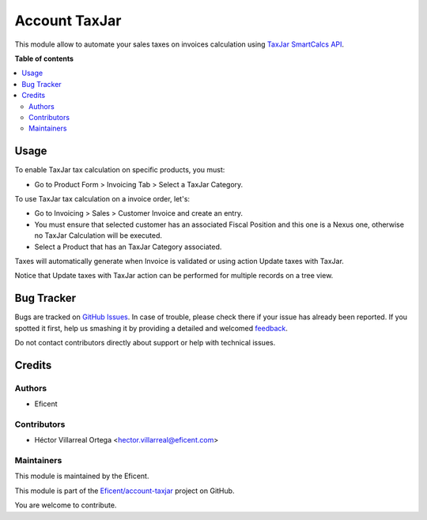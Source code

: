==============
Account TaxJar
==============

.. !!!!!!!!!!!!!!!!!!!!!!!!!!!!!!!!!!!!!!!!!!!!!!!!!!!!
   !! This file is generated by oca-gen-addon-readme !!
   !! changes will be overwritten.                   !!
   !!!!!!!!!!!!!!!!!!!!!!!!!!!!!!!!!!!!!!!!!!!!!!!!!!!!

.. |badge1| image:: https://img.shields.io/badge/maturity-Beta-yellow.png
    :target: https://odoo-community.org/page/development-status
    :alt: Beta
.. |badge2| image:: https://img.shields.io/badge/licence-LGPL--3-blue.png
    :target: http://www.gnu.org/licenses/lgpl-3.0-standalone.html
    :alt: License: LGPL-3
.. |badge3| image:: https://img.shields.io/badge/github-OCA%2Faccount--invoicing-lightgray.png?logo=github
    :target: https://github.com/Eficent/account-taxjar/tree/12.0/account_taxjar
    :alt: Eficent/account-taxjar

|badge1| |badge2| |badge3|

This module allow to automate your sales taxes on invoices calculation using
`TaxJar SmartCalcs API <https://www.taxjar.com/smartcalcs/>`_.

**Table of contents**

.. contents::
   :local:

Usage
=====

To enable TaxJar tax calculation on specific products, you must:

* Go to Product Form > Invoicing Tab > Select a TaxJar Category.

.. image:: https://raw.githubusercontent.com/Eficent/account-taxjar/12.0/account_taxjar/static/img/select_taxjar_product_category.png
   :width: 80 %
   :align: center

To use TaxJar tax calculation on a invoice order, let's:

* Go to Invoicing > Sales > Customer Invoice and create an entry.

* You must ensure that selected customer has an associated Fiscal Position
  and this one is a Nexus one, otherwise no TaxJar Calculation will be
  executed.

* Select a Product that has an TaxJar Category associated.

Taxes will automatically generate when Invoice is validated or using
action Update taxes with TaxJar.

Notice that Update taxes with TaxJar action can be performed for multiple
records on a tree view.

.. image:: https://raw.githubusercontent.com/Eficent/account-taxjar/12.0/account_taxjar/static/img/taxjar_account_invoice.png
   :width: 80 %
   :align: center

Bug Tracker
===========

Bugs are tracked on `GitHub Issues <https://github.com/Eficent/account-taxjar/issues>`_.
In case of trouble, please check there if your issue has already been reported.
If you spotted it first, help us smashing it by providing a detailed and welcomed
`feedback <https://github.com/Eficent/account-taxjar/issues/new?body=module:%20account_taxjar%0Aversion:%2012.0%0A%0A**Steps%20to%20reproduce**%0A-%20...%0A%0A**Current%20behavior**%0A%0A**Expected%20behavior**>`_.

Do not contact contributors directly about support or help with technical issues.

Credits
=======

Authors
~~~~~~~

* Eficent

Contributors
~~~~~~~~~~~~

* Héctor Villarreal Ortega <hector.villarreal@eficent.com>

Maintainers
~~~~~~~~~~~

This module is maintained by the Eficent.

This module is part of the `Eficent/account-taxjar <https://github.com/Eficent/account-taxjar/tree/12.0/base_taxjar>`_ project on GitHub.

You are welcome to contribute.

